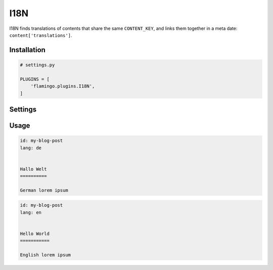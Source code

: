 

I18N
====

I18N finds translations of contents that share the same ``CONTENT_KEY``, and
links them together in a meta date: ``content['translations']``.


Installation
------------

.. code-block:: python

    # settings.py

    PLUGINS = [
        'flamingo.plugins.I18N',
    ]

Settings
--------

.. raw-setting::

    I18N_CONTENT_KEY = 'id'

    Controls which meta data key I18N should use to associate contents

.. raw-setting::

    I18N_LANGUAGES = ['en', 'de']

    List of all available languages as language codes

.. raw-setting::

    I18N_DEFAULT_LANGUAGE = 'en'

    Lang code of the default language

.. raw-setting::

    I18N_ENFORCE_REDIRECT = True

    If set to True, ``/`` will redirect to ``/{{ I18N_DEFAULT_LANGUAGE }}/``

.. raw-setting::

    I18N_IGNORE = {'i18n_ignore__isnull': False}

    This setting contains a query which contents should be ignored and not be
    translated.
    {{ link('developer/data_model.rst', 'How to make queries') }}


Usage
-----

.. code-block:: rst

    id: my-blog-post
    lang: de


    Hallo Welt
    ==========

    German lorem ipsum

.. code-block:: rst

    id: my-blog-post
    lang: en


    Hello World
    ===========

    English lorem ipsum
